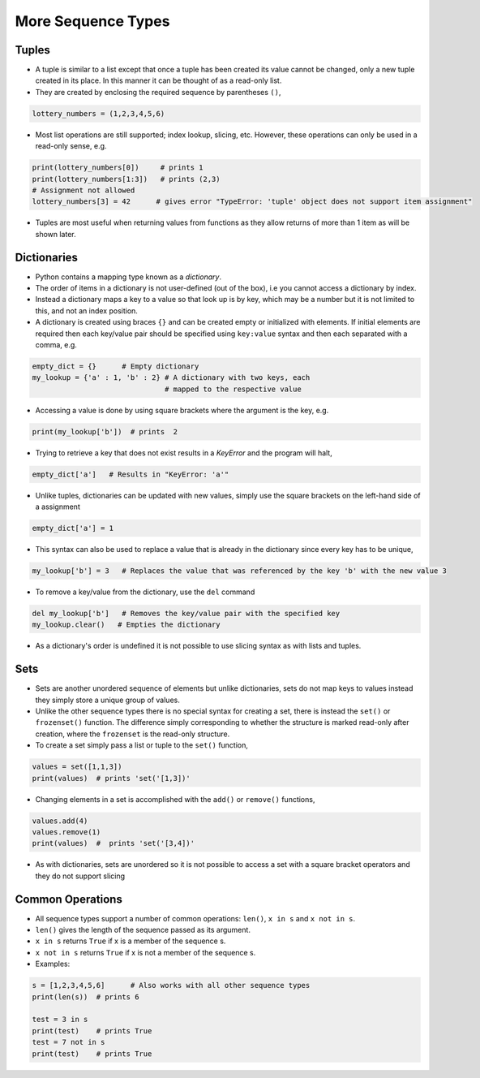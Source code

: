 .. _more_sequence_types:

===================
More Sequence Types 
===================

Tuples
======

-  A tuple is similar to a list except that once a tuple has been
   created its value cannot be changed, only a new tuple created in its
   place. In this manner it can be thought of as a read-only list.

-  They are created by enclosing the required sequence by parentheses
   ``()``,

.. code:: python

   lottery_numbers = (1,2,3,4,5,6)

-  Most list operations are still supported; index lookup, slicing, etc.
   However, these operations can only be used in a read-only sense, e.g.

.. code:: python

   print(lottery_numbers[0])     # prints 1
   print(lottery_numbers[1:3])   # prints (2,3)
   # Assignment not allowed
   lottery_numbers[3] = 42      # gives error "TypeError: 'tuple' object does not support item assignment"

-  Tuples are most useful when returning values from functions as they
   allow returns of more than 1 item as will be shown later.

Dictionaries
============

-  Python contains a mapping type known as a *dictionary*.

-  The order of items in a dictionary is not user-defined (out of the
   box), i.e you cannot access a dictionary by index.

-  Instead a dictionary maps a key to a value so that look up is by key,
   which may be a number but it is not limited to this, and not an index
   position.

-  A dictionary is created using braces ``{}`` and can be created empty
   or initialized with elements. If initial elements are required then
   each key/value pair should be specified using ``key:value`` syntax
   and then each separated with a comma, e.g.

.. code:: python

   empty_dict = {}      # Empty dictionary
   my_lookup = {'a' : 1, 'b' : 2} # A dictionary with two keys, each
                                  # mapped to the respective value

-  Accessing a value is done by using square brackets where the argument
   is the key, e.g.

.. code:: python

   print(my_lookup['b'])  # prints  2

-  Trying to retrieve a key that does not exist results in a *KeyError*
   and the program will halt,

.. code:: python

   empty_dict['a']   # Results in "KeyError: 'a'"

-  Unlike tuples, dictionaries can be updated with new values, simply
   use the square brackets on the left-hand side of a assignment

.. code:: python

   empty_dict['a'] = 1

-  This syntax can also be used to replace a value that is already in
   the dictionary since every key has to be unique,

.. code:: python

   my_lookup['b'] = 3   # Replaces the value that was referenced by the key 'b' with the new value 3

-  To remove a key/value from the dictionary, use the ``del`` command

.. code:: python

   del my_lookup['b']   # Removes the key/value pair with the specified key
   my_lookup.clear()   # Empties the dictionary

-  As a dictionary's order is undefined it is not possible to use
   slicing syntax as with lists and tuples.

Sets
====

-  Sets are another unordered sequence of elements but unlike
   dictionaries, sets do not map keys to values instead they simply
   store a unique group of values.

-  Unlike the other sequence types there is no special syntax for
   creating a set, there is instead the ``set()`` or ``frozenset()``
   function. The difference simply corresponding to whether the
   structure is marked read-only after creation, where the ``frozenset``
   is the read-only structure.

-  To create a set simply pass a list or tuple to the ``set()``
   function,

.. code:: python

   values = set([1,1,3])
   print(values)  # prints 'set('[1,3])'

-  Changing elements in a set is accomplished with the ``add()`` or
   ``remove()`` functions,

.. code:: python

   values.add(4)
   values.remove(1)
   print(values)  #  prints 'set('[3,4])'

-  As with dictionaries, sets are unordered so it is not possible to
   access a set with a square bracket operators and they do not support
   slicing

Common Operations
=================

-  All sequence types support a number of common operations: ``len()``,
   ``x in s`` and ``x not in s``.

-  ``len()`` gives the length of the sequence passed as its argument.

-  ``x in s`` returns ``True`` if x is a member of the sequence s.

-  ``x not in s`` returns ``True`` if x is not a member of the sequence
   s.

-  Examples:

.. code:: python

   s = [1,2,3,4,5,6]      # Also works with all other sequence types 
   print(len(s))  # prints 6
    
   test = 3 in s
   print(test)    # prints True
   test = 7 not in s
   print(test)    # prints True
